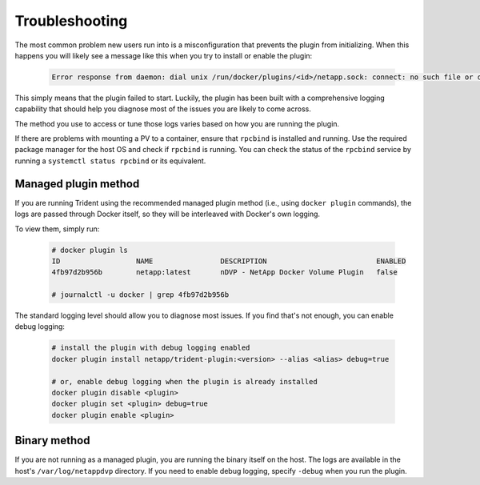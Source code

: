 Troubleshooting
---------------

The most common problem new users run into is a misconfiguration that prevents
the plugin from initializing. When this happens you will likely see a message
like this when you try to install or enable the plugin:

  .. code-block:: console

    Error response from daemon: dial unix /run/docker/plugins/<id>/netapp.sock: connect: no such file or directory

This simply means that the plugin failed to start. Luckily, the plugin has been
built with a comprehensive logging capability that should help you diagnose
most of the issues you are likely to come across.

The method you use to access or tune those logs varies based on how you are
running the plugin.

If there are problems with mounting a PV to a container, ensure that ``rpcbind`` is
installed and running. Use the required package manager for the host OS and check if
``rpcbind`` is running. You can check the status of the ``rpcbind`` service by running
a ``systemctl status rpcbind`` or its equivalent.

Managed plugin method
^^^^^^^^^^^^^^^^^^^^^

If you are running Trident using the recommended managed plugin method (i.e.,
using ``docker plugin`` commands), the logs are passed through Docker itself,
so they will be interleaved with Docker's own logging.

To view them, simply run:

  .. code-block:: console

     # docker plugin ls
     ID                  NAME                DESCRIPTION                          ENABLED
     4fb97d2b956b        netapp:latest       nDVP - NetApp Docker Volume Plugin   false

     # journalctl -u docker | grep 4fb97d2b956b

The standard logging level should allow you to diagnose most issues. If you
find that's not enough, you can enable debug logging:

  .. code-block:: bash

     # install the plugin with debug logging enabled
     docker plugin install netapp/trident-plugin:<version> --alias <alias> debug=true

     # or, enable debug logging when the plugin is already installed
     docker plugin disable <plugin>
     docker plugin set <plugin> debug=true
     docker plugin enable <plugin>

Binary method
^^^^^^^^^^^^^

If you are not running as a managed plugin, you are running the binary itself
on the host. The logs are available in the host's ``/var/log/netappdvp``
directory. If you need to enable debug logging, specify ``-debug`` when you run
the plugin.
